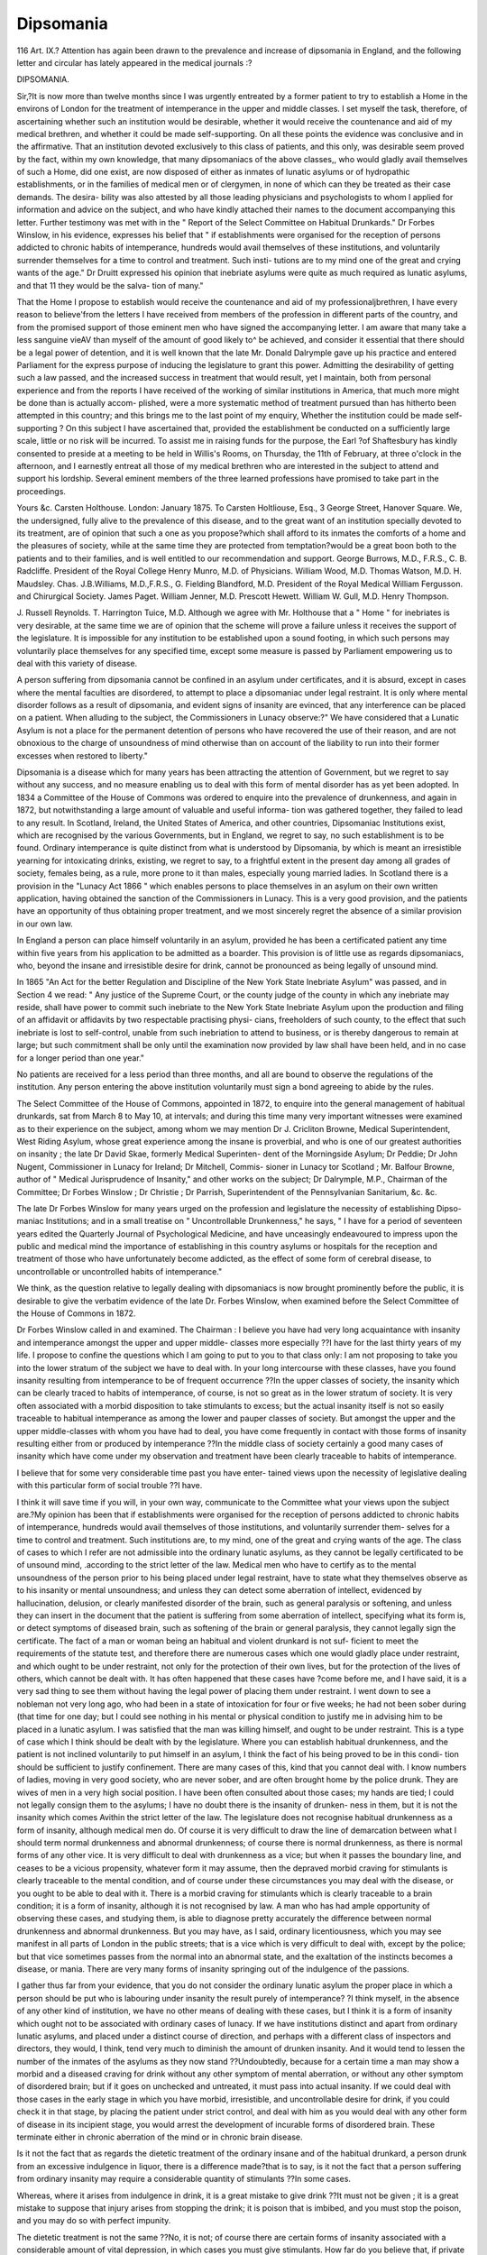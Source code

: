 Dipsomania
============

116 Art. IX.?
Attention has again been drawn to the prevalence and increase
of dipsomania in England, and the following letter and circular
has lately appeared in the medical journals :?

DIPSOMANIA.

Sir,?It is now more than twelve months since I was urgently
entreated by a former patient to try to establish a Home in the environs
of London for the treatment of intemperance in the upper and middle
classes. I set myself the task, therefore, of ascertaining whether
such an institution would be desirable, whether it would receive the
countenance and aid of my medical brethren, and whether it could be
made self-supporting. On all these points the evidence was conclusive
and in the affirmative. That an institution devoted exclusively to this
class of patients, and this only, was desirable seem proved by the fact,
within my own knowledge, that many dipsomaniacs of the above classes,,
who would gladly avail themselves of such a Home, did one exist, are
now disposed of either as inmates of lunatic asylums or of hydropathic
establishments, or in the families of medical men or of clergymen, in
none of which can they be treated as their case demands. The desira-
bility was also attested by all those leading physicians and psychologists
to whom I applied for information and advice on the subject, and who
have kindly attached their names to the document accompanying this
letter. Further testimony was met with in the " Report of the Select
Committee on Habitual Drunkards." Dr Forbes Winslow, in his
evidence, expresses his belief that " if establishments were organised
for the reception of persons addicted to chronic habits of intemperance,
hundreds would avail themselves of these institutions, and voluntarily
surrender themselves for a time to control and treatment. Such insti-
tutions are to my mind one of the great and crying wants of the age."
Dr Druitt expressed his opinion that inebriate asylums were quite as
much required as lunatic asylums, and that 11 they would be the salva-
tion of many."

That the Home I propose to establish would receive the countenance
and aid of my professionaljbrethren, I have every reason to believe'from
the letters I have received from members of the profession in different
parts of the country, and from the promised support of those eminent
men who have signed the accompanying letter. I am aware that many
take a less sanguine vieAV than myself of the amount of good likely to^
be achieved, and consider it essential that there should be a legal power
of detention, and it is well known that the late Mr. Donald Dalrymple
gave up his practice and entered Parliament for the express purpose of
inducing the legislature to grant this power. Admitting the desirability
of getting such a law passed, and the increased success in treatment
that would result, yet I maintain, both from personal experience and
from the reports I have received of the working of similar institutions
in America, that much more might be done than is actually accom-
plished, were a more systematic method of treatment pursued than has
hitherto been attempted in this country; and this brings me to the
last point of my enquiry, Whether the institution could be made self-
supporting ? On this subject I have ascertained that, provided the
establishment be conducted on a sufficiently large scale, little or no risk
will be incurred. To assist me in raising funds for the purpose, the Earl
?of Shaftesbury has kindly consented to preside at a meeting to be held in
Willis's Rooms, on Thursday, the 11th of February, at three o'clock in
the afternoon, and I earnestly entreat all those of my medical brethren
who are interested in the subject to attend and support his lordship.
Several eminent members of the three learned professions have promised
to take part in the proceedings.

Yours &c.
Carsten Holthouse.
London: January 1875.
To Carsten Holtliouse, Esq., 3 George Street, Hanover Square.
We, the undersigned, fully alive to the prevalence of this disease,
and to the great want of an institution specially devoted to its treatment,
are of opinion that such a one as you propose?which shall afford to
its inmates the comforts of a home and the pleasures of society, while
at the same time they are protected from temptation?would be a
great boon both to the patients and to their families, and is well entitled
to our recommendation and support.
George Burrows, M.D., F.R.S., C. B. Radcliffe.
President of the Royal College Henry Munro, M.D.
of Physicians. William Wood, M.D.
Thomas Watson, M.D. H. Maudsley.
Chas. J.B.Williams, M.D.,F.R.S., G. Fielding Blandford, M.D.
President of the Royal Medical William Fergusson.
and Chirurgical Society. James Paget.
William Jenner, M.D. Prescott Hewett.
William W. Gull, M.D. Henry Thompson.

J. Russell Reynolds. T. Harrington Tuice, M.D.
Although we agree with Mr. Holthouse that a " Home " for
inebriates is very desirable, at the same time we are of opinion
that the scheme will prove a failure unless it receives the
support of the legislature. It is impossible for any institution
to be established upon a sound footing, in which such persons
may voluntarily place themselves for any specified time, except
some measure is passed by Parliament empowering us to deal
with this variety of disease.

A person suffering from dipsomania cannot be confined in
an asylum under certificates, and it is absurd, except in cases
where the mental faculties are disordered, to attempt to place
a dipsomaniac under legal restraint. It is only where mental
disorder follows as a result of dipsomania, and evident signs of
insanity are evinced, that any interference can be placed on a
patient. When alluding to the subject, the Commissioners in
Lunacy observe:?" We have considered that a Lunatic Asylum
is not a place for the permanent detention of persons who have
recovered the use of their reason, and are not obnoxious to the
charge of unsoundness of mind otherwise than on account of
the liability to run into their former excesses when restored to
liberty."

Dipsomania is a disease which for many years has been
attracting the attention of Government, but we regret to say
without any success, and no measure enabling us to deal with
this form of mental disorder has as yet been adopted. In 1834
a Committee of the House of Commons was ordered to enquire
into the prevalence of drunkenness, and again in 1872, but
notwithstanding a large amount of valuable and useful informa-
tion was gathered together, they failed to lead to any result.
In Scotland, Ireland, the United States of America, and other
countries, Dipsomaniac Institutions exist, which are recognised
by the various Governments, but in England, we regret to say,
no such establishment is to be found. Ordinary intemperance
is quite distinct from what is understood by Dipsomania, by
which is meant an irresistible yearning for intoxicating drinks,
existing, we regret to say, to a frightful extent in the present
day among all grades of society, females being, as a rule, more
prone to it than males, especially young married ladies.
In Scotland there is a provision in the "Lunacy Act 1866 "
which enables persons to place themselves in an asylum on
their own written application, having obtained the sanction
of the Commissioners in Lunacy. This is a very good provision,
and the patients have an opportunity of thus obtaining proper
treatment, and we most sincerely regret the absence of a similar
provision in our own law.

In England a person can place himself voluntarily in an
asylum, provided he has been a certificated patient any time
within five years from his application to be admitted as a
boarder. This provision is of little use as regards dipsomaniacs,
who, beyond the insane and irresistible desire for drink, cannot
be pronounced as being legally of unsound mind.

In 1865 "An Act for the better Regulation and Discipline
of the New York State Inebriate Asylum" was passed, and in
Section 4 we read: " Any justice of the Supreme Court, or
the county judge of the county in which any inebriate may
reside, shall have power to commit such inebriate to the New
York State Inebriate Asylum upon the production and filing
of an affidavit or affidavits by two respectable practising physi-
cians, freeholders of such county, to the effect that such
inebriate is lost to self-control, unable from such inebriation to
attend to business, or is thereby dangerous to remain at large;
but such commitment shall be only until the examination now
provided by law shall have been held, and in no case for a
longer period than one year."

No patients are received for a less period than three months,
and all are bound to observe the regulations of the institution.
Any person entering the above institution voluntarily must sign
a bond agreeing to abide by the rules.

The Select Committee of the House of Commons, appointed
in 1872, to enquire into the general management of habitual
drunkards, sat from March 8 to May 10, at intervals; and
during this time many very important witnesses were examined
as to their experience on the subject, among whom we may
mention Dr J. Cricliton Browne, Medical Superintendent,
West Riding Asylum, whose great experience among the insane
is proverbial, and who is one of our greatest authorities on
insanity ; the late Dr David Skae, formerly Medical Superinten-
dent of the Morningside Asylum; Dr Peddie; Dr John Nugent,
Commissioner in Lunacy for Ireland; Dr Mitchell, Commis-
sioner in Lunacy tor Scotland ; Mr. Balfour Browne, author of
" Medical Jurisprudence of Insanity," and other works on the
subject; Dr Dalrymple, M.P., Chairman of the Committee;
Dr Forbes Winslow ; Dr Christie ; Dr Parrish, Superintendent
of the Pennsylvanian Sanitarium, &c. &c.

The late Dr Forbes Winslow for many years urged on the
profession and legislature the necessity of establishing Dipso-
maniac Institutions; and in a small treatise on " Uncontrollable
Drunkenness," he says, " I have for a period of seventeen years
edited the Quarterly Journal of Psychological Medicine, and
have unceasingly endeavoured to impress upon the public and
medical mind the importance of establishing in this country
asylums or hospitals for the reception and treatment of those
who have unfortunately become addicted, as the effect of some
form of cerebral disease, to uncontrollable or uncontrolled
habits of intemperance."

We think, as the question relative to legally dealing with
dipsomaniacs is now brought prominently before the public, it
is desirable to give the verbatim evidence of the late Dr.
Forbes Winslow, when examined before the Select Committee
of the House of Commons in 1872.

Dr Forbes Winslow called in and examined.
The Chairman : I believe you have had very long acquaintance
with insanity and intemperance amongst the upper and upper middle-
classes more especially ??I have for the last thirty years of my life.
I propose to confine the questions which I am going to put to you
to that class only: I am not proposing to take you into the lower
stratum of the subject we have to deal with. In your long intercourse
with these classes, have you found insanity resulting from intemperance
to be of frequent occurrence ??In the upper classes of society, the
insanity which can be clearly traced to habits of intemperance, of
course, is not so great as in the lower stratum of society. It is very
often associated with a morbid disposition to take stimulants to excess;
but the actual insanity itself is not so easily traceable to habitual
intemperance as among the lower and pauper classes of society.
But amongst the upper and the upper middle-classes with whom you
have had to deal, you have come frequently in contact with those forms
of insanity resulting either from or produced by intemperance ??In
the middle class of society certainly a good many cases of insanity
which have come under my observation and treatment have been clearly
traceable to habits of intemperance.

I believe that for some very considerable time past you have enter-
tained views upon the necessity of legislative dealing with this particular
form of social trouble ??I have.

I think it will save time if you will, in your own way, communicate
to the Committee what your views upon the subject are.?My opinion
has been that if establishments were organised for the reception of
persons addicted to chronic habits of intemperance, hundreds would
avail themselves of those institutions, and voluntarily surrender them-
selves for a time to control and treatment. Such institutions are, to
my mind, one of the great and crying wants of the age. The class of
cases to which I refer are not admissible into the ordinary lunatic
asylums, as they cannot be legally certificated to be of unsound mind,
.according to the strict letter of the law. Medical men who have to certify
as to the mental unsoundness of the person prior to his being placed
under legal restraint, have to state what they themselves observe as to
his insanity or mental unsoundness; and unless they can detect some
aberration of intellect, evidenced by hallucination, delusion, or clearly
manifested disorder of the brain, such as general paralysis or softening,
and unless they can insert in the document that the patient is suffering
from some aberration of intellect, specifying what its form is, or detect
symptoms of diseased brain, such as softening of the brain or
general paralysis, they cannot legally sign the certificate. The fact of
a man or woman being an habitual and violent drunkard is not suf-
ficient to meet the requirements of the statute test, and therefore there
are numerous cases which one would gladly place under restraint, and
which ought to be under restraint, not only for the protection of
their own lives, but for the protection of the lives of others, which
cannot be dealt with. It has often happened that these cases have
?come before me, and I have said, it is a very sad thing to see them
without having the legal power of placing them under restraint. I
went down to see a nobleman not very long ago, who had been in a
state of intoxication for four or five weeks; he had not been sober during
(that time for one day; but I could see nothing in his mental or physical
condition to justify me in advising him to be placed in a lunatic
asylum. I was satisfied that the man was killing himself, and ought to
be under restraint. This is a type of case which I think should be
dealt with by the legislature. Where you can establish habitual
drunkenness, and the patient is not inclined voluntarily to put himself
in an asylum, I think the fact of his being proved to be in this condi-
tion should be sufficient to justify confinement. There are many
cases of this, kind that you cannot deal with. I know numbers of
ladies, moving in very good society, who are never sober, and are
often brought home by the police drunk. They are wives of men
in a very high social position. I have been often consulted about
those cases; my hands are tied; I could not legally consign them
to the asylums; I have no doubt there is the insanity of drunken-
ness in them, but it is not the insanity which comes Avithin the
strict letter of the law. The legislature does not recognise habitual
drunkenness as a form of insanity, although medical men do. Of
course it is very difficult to draw the line of demarcation between what
I should term normal drunkenness and abnormal drunkenness; of
course there is normal drunkenness, as there is normal forms of any
other vice. It is very difficult to deal with drunkenness as a vice; but
when it passes the boundary line, and ceases to be a vicious propensity,
whatever form it may assume, then the depraved morbid craving for
stimulants is clearly traceable to the mental condition, and of course
under these circumstances you may deal with the disease, or you ought
to be able to deal with it. There is a morbid craving for stimulants
which is clearly traceable to a brain condition; it is a form of insanity,
although it is not recognised by law. A man who has had ample
opportunity of observing these cases, and studying them, is able to
diagnose pretty accurately the difference between normal drunkenness
and abnormal drunkenness. But you may have, as I said, ordinary
licentiousness, which you may see manifest in all parts of London in
the public streets; that is a vice which is very difficult to deal with,
except by the police; but that vice sometimes passes from the normal
into an abnormal state, and the exaltation of the instincts becomes a
disease, or mania. There are very many forms of insanity springing
out of the indulgence of the passions.

I gather thus far from your evidence, that you do not consider the
ordinary lunatic asylum the proper place in which a person should be
put who is labouring under insanity the result purely of intemperance?
?I think myself, in the absence of any other kind of institution, we
have no other means of dealing with these cases, but I think it is a
form of insanity which ought not to be associated with ordinary cases
of lunacy. If we have institutions distinct and apart from ordinary
lunatic asylums, and placed under a distinct course of direction, and
perhaps with a different class of inspectors and directors, they would,
I think, tend very much to diminish the amount of drunken insanity.
And it would tend to lessen the number of the inmates of the asylums
as they now stand ??Undoubtedly, because for a certain time a man
may show a morbid and a diseased craving for drink without any other
symptom of mental aberration, or without any other symptom of
disordered brain; but if it goes on unchecked and untreated, it must
pass into actual insanity. If we could deal with those cases in the early
stage in which you have morbid, irresistible, and uncontrollable desire
for drink, if you could check it in that stage, by placing the patient
under strict control, and deal with him as you would deal with any other
form of disease in its incipient stage, you would arrest the development
of incurable forms of disordered brain. These terminate either in
chronic aberration of the mind or in chronic brain disease.

Is it not the fact that as regards the dietetic treatment of the ordinary
insane and of the habitual drunkard, a person drunk from an excessive
indulgence in liquor, there is a difference made?that is to say, is it not
the fact that a person suffering from ordinary insanity may require a
considerable quantity of stimulants ??In some cases.

Whereas, where it arises from indulgence in drink, it is a great
mistake to give drink ??It must not be given ; it is a great mistake to
suppose that injury arises from stopping the drink; it is poison that is
imbibed, and you must stop the poison, and you may do so with perfect
impunity.

The dietetic treatment is not the same ??No, it is not; of course
there are certain forms of insanity associated with a considerable
amount of vital depression, in which cases you must give stimulants.
How far do you believe that, if private institutions provided with
legislative power to retain patients for an adequate period of time were
established, they could be made for the upper and middle classes to pay
their way, our object being of course to separate those which could be
provided by the State in some shape or other from those which could
be provided by private enterprise ??I believe such institutions would
be a national blessing, and in many cases, I believe, they wrould be self-
supporting. 1 am satisfied that I could have had under my care some
thousands (I am speaking within bounds) of cases of morbid drunken-
ness?I might say, of insane drunkenness?which I could have placed
under restraint if I had had an opportunity of doing it. I have seen
the most frightful amount of loss of life, poverty brought upon families,
grievous, dreadful, and dire domestic distress and sorrow, and families
wrecked and ruined by not being able to deal with those cases. In
fact, as I have often said, "Your husband or wife is committing suicide,
and requires as much to be controlled as if they were taking belladonna,
or opium, or any other form of poison." I look on alcohol as a poison.
Every means should be had recourse to to limit or restrict the sale of a
poison, as you interfere with the indiscriminate sale of opium, prussic
acid, or arsenic. Alcohol is not a necessary of life; it should be dealt
with by the legislature as a poison. A person goes into a dram shop
and takes his rum or whisky ; he imbibes a poison. After a time his
nervous system becomes saturated with it, and the brain itself becomes
surcharged with alcohol; and, as is the case very often with chronic
drunkards on examination after death, if you apply a light to the fluid
in the ventricles of the brain, it ignites into a flame. You can actually
distil alcohol from the brain of chronic drunkards; the brain is so
saturated with the spirit, and of course the whole source of vitality
becomes poisoned.

Are you of opinion, with regard to these institutions destined for
the inebriate and the asylum proper, that there should be no confusion
between the two, either in the public mind or in the legislative mind ??
I should keep them quite distinct. I believe that if sanatoria were
established on a broad basis, and the inmates of those institutions were
allowed a certain amount of rational enjoyment, and subjected to the
minimum amount of restraint, and that not an offensive restraint, and
had all the reasonable indulgences of life brought within their reach,
thousands would go into those institutions; how long they would
remain is a very different question.

Have you at all formed an opinion as to under whose control or
inspection such establishments should be, because you would, of course,
desire that they should be both controlled and inspected ??I think they
should be subjected both to legal and medical inspection. I question
very much whether, considering how overworked the* present Commis-
sioners in Lunacy are, you could fairly put under their control and
supervision any institution of the kind. 1 think that there should be a
distinct and separate board for the supervision of those institutions.
The boundary between vice and disease which Dr Mitchell has so
accurately drawn, is one which might be left to the educated mind, but
which could not be left to the ordinary inexperienced person ??No ; I
think that a medical man who has had practically to deal with these
cases has very little difficulty in coming to a right conclusion as to
whether the boundary line has been overstepped; in other words,
whether the condition is that of normal or abnormal drunkenness;
whether it has passed from one stage into another, just as he can
distinguish eccentricity in one man from eccentricity Avhich has passed
into actual insanity in another. Experience gives him an additional
sense, and enables the physician to come to a right conclusion; he
ought rarely to commit a mistake in his diagnosis. I am referring to
the judgment of an experienced physician. There are certain symp-
toms that clearly indicate dipsomania, in which the morbid craving for
drink springs from a disorder of the brain, and there is a craving for
drink which is to be considered as a vice. I have had in my own
institution a great many patients who have come voluntarily and placed
themselves under treatment. Perhaps there has been a little undue
straining of the law to receive them, but there has generally been some
physical symptoms which you could lay hold of, such as, perhaps,
general paralysis, or symptoms of some other form of organic disease of
the brain, such as loss of memory and faint scintillations of aberration,
so that if he can get hold of these facts, the medical man is justified
then in certifying, but without that he cannot do so.

In the event of institutions such as these being established, you
would of course give a power of detention for what might be deemed
an adequate length of time by parties who had the control and super-
intendence of the institution ??I am certain that nothing good
could be done for these cases unless they were kept for a considerable
time under control; it is difficult to say the amount of time they should
be detained under supervision; I should say twelve months, at least,
would be a fair test of recovery, and even then I am not certain
whether the habit could be eradicated. A man places himself under
control, and is thoroughly conscious of his sad and lamentable condi-
tior.; he feels the necessity for restraint; he knows that he, by his
habit of intoxication, is ruining himself and beggaring his family. He
says, Here I am, take charge of me; I will remain any time you like
under restraint; I surrender my free agency into your hands; and in
the course of perhaps a fortnight or three weeks he is apparently well;
the poison in the shape of stimulants is kept from him, and he loses
the craving for it, and is apparently in possession of his senses; the
?craving for drink perhaps returns; perhaps it has been in existence
during the whole time he has been under restraint, but has been kept
in subjection. He says I feel quite well, and I want to go out; I want
my liberty. You cannot restrain a man under those circumstances,
unless you are legally authorised to do so; if he signs a document and
says, I voluntarily surrender my freedom, and place myself in your
institution for six or more months, that document would have no legal
force if the man, when he was apparently restored to his senses, were
to say, I will remain here no longer; I want to go. If you say to him,
You signed a pledge to remain here for six months, he would say, I do
not care for that document; and would tear it up just as a man would
tear up his will. But if any legislative enactment provided for a con-
tingency of that kind, we might say, You think you are well, but we
do not think so, and we cannot allow you to leave until we are satisfied
that this dreadful habit has been eradicated; but how to discover when
the morbid desire for stimulants is really cured is a problem I cannot
attempt to solve, for in the majority of cases of habitual drunkenness
there is associated with it a disordered state of the brain which you do
not cure; there is a disordered appetite which you do not eradicate.
Although you keep the patient from drink, the craving for it is sure to
return. There is no class of affections which, viewing them as mental
affections, are so liable to relapse as drunkenness; you apparently
extinguish other forms of mental disease, but with regard to this un-
happy propensity, you never feel safe that the habit is crushed.

Mr. W. H. Gladstone : I understand you to say that you would
not advocate compulsory detention until the habit passes the bounds
of mere vice, and assumes the nature of a disease ??I would not until
the craving for or the indulgence in stimulants was clearly symptomatic
of a mental or brain disease, or a disordered condition of the mind or
brain, manifesting itself principally in a craving for stimulants; there is
no doubt a form of disordered brain in which the craving for stimulants
is the prominent, and very often the only symptom.

Should you say that the ordinary drunkenness among the lower
classes is of that character ?-?Certainly not; there is an enormous
mass of drunkenness in the lower classes which cannot be traced either
to mental or brain disease in the right acceptation of these words. The
habit of drunkenness so in many cases eventually passes into mental
alienation and brain disorder, and in thousands of instances it does.
The county asylums of this country are filled with such cases.
And you do not consider the term habitual drunkards includes that
class ??No, I do not; I think there are habitual drunkards as well as
there are habitual prostitutes, and persons who habitually indulge in
any other form of vice. It is their natural and normal state.
Mr. Mitchell Henry : Did I understand you to say that the fluid
in the ventricles of the brain of an inebriate patient could be ignited ?
?Yes, there have been cases upon record where the serum in the
ventricles of the brain of a chronic drunkard has actually been ignited.
Have you ever seen that ??I have never seen it myself.

Have you ever seen anybody who has seen it ??No, I have not;
it is so recorded by experienced authors; some German authors, and
some French authors, have referred to it.

It has never come within your own experience??I have never
tried the experiment.

Mr. Akroyd : Were you alluding to cases of spontaneous combus-
tion ??No, I was not.

Mr. Mitchell Henry : Do you believe that the evidence is of
such a character that we can believe it ??It appears to come from very
good authority. I do believe, in habitual drunkards, that the whole
nervous structure, and the brain especially, becomes poisoned by
alcohol; all the mental symptoms which you see accompanying ordinary
intoxication result from the poisonous effect of alcohol upon the brain ;
it is the brain which is mainly affected. When a person takes stimu-
lants to excess and becomes inebriated, it is in consequence of the brain
being poisoned. In temporary drunkenness, the brain becomes in an ab-
normal state of action, and the mind in an abnormal state of alienation,
and if that habit is persisted in for years, the nervous tissue itself be-
comes permeated by the alcohol; and organic changes take place in
the nervous tissue of the brain, producing that frightful and dreadful
chronic insanity which we see in our county asylums, traceable entirely
to habits of intoxication, lou will never diminish the amount of
pauper insanity until you deal with the great question of alcohol, and
by legislation prohibit as far as you can its improper sale. I look
upon public-houses as great centres for the distribution of poison.
There would, no doubt, of course be great difficulties in practically
dealing with this question. I should, by legislative enactment, put as
many restrictions upon the sale of the various kinds of alcohol as I
should restrict the sales of ordinary poisons; I think alcohol should be
both dealt with as a frightful source of moral and physical deterioration.
The human race, morally, mentally, and socially, is, I believe, dete-
riorated by that poison; drunkards have drunken children. I was
reading some statistics of idiots in the State of Massachusetts, where
actually half the idiotic children were traceable to drunken parents;
and it is the case that a large percentage of frightful mental and
brain disturbance can be traced to the drunkenness of the parents,
recognising the great physiological law, that " like begets like." I
was looking at some statistics the other day in a list of criminals;
there was " a father a drunkard, grandfather a drunkard, grandmother
an idiot," and in the whole line there figures that family; they were
drunkards, they were criminals, they were idiots; all the forms of vice
were hereditarily transmitted.

Mr. Birley : What is the effect upon an habitual drunkard if he is
suddenly and absolutely cut off from his accustomed stimulants??.
There is a degree of vital and mental depression.

But no serious injury to the constitution itself??I do not think sof
I have never seen it.

Under what authority would you propose that an habitual drunkard
should be detained in confinement in such asylums as are contemplated ?,
?If there is a legislative enactment dealing with these institutions,
I do not think there would be any difficulty in carrying it practically
into effect.

Upon medical certificates, and the authority of a magistrate??Yes.
And then I suppose you would have those asylums under the control
of the Government Inspectors or Commissioners??Yes, certainly; and
there is another provision of the law which I should like very much to
see carried into effect, and it has been carried into effect with great
success in some of the American States, that if you can establish a case
of habitual drunkenness against a man, and prove that he is ruining
his family and squandering his property, although he may not be in a
-condition of mind to justify his being placed in a condition of legal
restraint, in certain States of America the relatives have the power of
representing to a judge in the State, " This gentleman is drunk several
times a week, or chronically drunk; place him and his property under
the protection of the law "; and that is accordingly done.

Are you aware whether that power is abused very much ??I cannot
answer that question, but I think that is a very wise provision; and I
have seen in my own experience families perfectly ruined and beggared
by the head of the family being a drunkard, and not being able to be
dealt with. I always thought what a blessing it would be if there could
be a mild provision of the law recognising the condition of recklessness
or improvidence caused by drink, under which property is being
squandered; and that upon the receipt of proper evidence the judge be
authorised to say, I take from the control of this habitual drunkard the
management of his estate, and place it under the care of persons
appointed by the court, until he shows that he is fitted to manage it
himself. Of course I refer to persons who are habitual drunkards, and
whose mental powers are evidently impaired by drink.

The great object for us to pursue in the general management
of dipsomaniacs is to endeavour to establish in them a power
of self-control by firm but judicious treatment for a consider-
able period; and we must again contend that, for any per-
manent good to result from such treatment, the patients must
be submitted to legal restraint in an institution recognised by
law, and we do not anticipate, whatever the motive may be,
any good resulting from the establishment proposed to be
opened by Mr. Holthouse.

If in England institutions were established in which dipso-
maniacs could voluntarily place themselves under restraint,
they would still be free agents, at liberty to leave when they
wished, and to do what they pleased whilst resident in the
institution, and they could not be legally subjected to restraint.
The withdrawal from all stimuli is the chief part of our treat-
ment, and this cannot be effected if the person is a free agent.
We must regard all dipsomaniacs as cunning in the extreme,
artful, and generally unable to speak a word of truth; we
cannot trust to their honour in desisting from drink, for they
have none. Public opinion is against the deprivation of a
dipsomaniac's liberty, and states that any person is permitted
to get drunk if he likes to do so. We have lately had an
opportunity of seeing the evil resulting from our inability to
deal legally with dipsomaniacs in several cases where the
property has been squandered, and the family reduced to the
utmost extremity of ruin and despair.

We now propose to consider the legal relations of drunken-
ness and dipsomania.

With regard to the legality of restraining drunkards, we
contend that any person who is in a state requiring forcible
detention, from whatever cause it occurs, becomes amenable to
be dealt with by law. In signing a medical certificate, we are
called upon to certify in the 8 and 9 Vict. c. 100, " That the
said is a person of unsound mind, and a proper person to
be taken charge of and detained under care and treatment,"
&c. A man who is in a state of raving mania, brought on by
drink, is certainly a proper person to be placed under legal
restraint until the attack subsides.

The medical certificates justifying the admission into the
asylum do not allow of the detention after the attack has passed
away. In order to give the patient an opportunity of recover-
ing, a statement is sent to the Commissioners in Lunacy of the
mental and bodily condition of the patient; the examination
for this must not be made until the patient has been in the
asylum for two clear days, or more than seven. The patient,
though raving from drink on his admission, may recover in the
two days previous to the examination for ? statement," and
may consequently be discharged. In making the above re-
marks, we are conscious that we are doing so in opposition to
the general opinion, but we must contend that, taking the
Act ipsissima verba, we are empowered so to act.

Dr Taylor, in his valuable and world-renowned work on
" The Principles and Practice of Medical Jurisprudence," draws
our attention to some important medico-legal enquiries relating
to this matter. In the case of Scott v. Waken, the defendant5,
a medical practitioner, was sued for damages for causing the
plaintiff to be restrained, who was at the time suffering from
delirium tremens. In consequence of his violence and excite-
ment, it was found necessary to send for a medical man. The
defendant, who found the plaintiff in a most excited state, with
loaded pistols in his hands, threatening to shoot his wife, and
to prevent this two men were holding him. He was in a fit of
delirium tremens, in a dangerous state, and quite unfit to be
at large. The defendant placed a man in the house to watch
him during the night. The plaintiff, so restrained and unable
to obtain any more drink, recovered from his attack next morn-
ing, and brought an action for damages against the medical
man for illegally restraining him. Baron Bramwell, in charging
the jury, stated that, if the medical man knew that at the time
the plaintiff was a dangerous lunatic, and as such likely to do
mischief to himself* or others, restraint would be justified,
not only at the moment, but until the danger had entirely
subsided.

Notwithstanding the evidence given at this trial, the plain-
tiff obtained a verdict. We have read the facts of the case
carefully through, and we must express ourselves astonished at
the verdict. A physician finds a patient raving mad from drink,
forcibly held down by two men to prevent violence, with two
loaded pistols in his possession, sends an attendant to protect
not only himself but his wife from disgrace, injury, and probably
murder, and, as a consequence of the prompt action of the medi-
cal man, an action-at-law is brought against him. We are of
opinion that the judge would have been justified in instructing
the jury to non-suit the plaintiff, for in England delirium
tremens is regarded and recognised as a form of insanity, and
its legal relations are the same, and restraint is legally allowed,
for in delirium tremens the brain is functionally disordered,
and the person so afflicted insane for the time and dangerous
and unfit to be at large.

Any act committed by a person whilst in a state of ordinary
intoxication is valid, and it has been ruled that drunkenness is
an aggravation of the offence. Sir Edward Coke remarked that
" a drunkard who is voluntas-dcemon hath no privilege thereby,
but what ill soever he doth his drunkenness doth aggravate it."
Most of the frightful crimes and atrocities we read of are com-
mitted by persons whilst under the influence of drink, and this
is often pleaded by counsel as a mitigation of the offence. It
is very difficult to draw a distinction between a violent attack
of drunkenness and delirium tremens, yet the law makes a great
difference in dealing with them.

In this case the wife denied that she had given any authority
for interference, and so her evidence was conflicting with that
of the defendant. A medical man who is called in to a case is
surely allowed to use his own discretion where evident danger is
imminent. A person maniacal from drink is quite as dangerous
as if suffering from acute mania, and restraint is, in our opinion,
quite justifiable ; and we consider that any practitioner who
did not insist upon it would be liable to great censure.
Cases are frequently brought under our notice of persons
suffering from delirium tremens, who have attendants placed
with them to prevent any harm incurring from violence. We
remember being consulted in the case of a gentleman who had
an attack of delirium tremens, and upon arrival at the house
we found him in a state of maniacal excitement from drink. It
was late in the evening, and the sole other occupant in the
house was the wife. The patient was in such a dangerous state,
with razors in his possession, threatening to destroy his wife,
that immediate restraint was recommended, and we remained
in the house until an attendant could be procured. The next
morning the patient recovered, and restraint was removed; but it
is our decided opinion that if immediate restraint had not been
used, fatal results would have ensued from the violence of the
patient. We will follow the history of the above case a little
farther, as a proof of what we have stated. A few weeks sub-
sequent to this, a second attack came on, medical certificates
were obtained, and the patient was sent to an asylum; he
recovered in a month, but his wife, contrary to the urgent
advice of the medical officers, decided upon taking him home,
the result being another violent attack, during which he killed
his wife.

Such, then, would, in our opinion, be the result of most
cases of delirium tremens accompanied with violent symptoms,
if restraint were not resorted to ; by restraint we mean the super-
vision of an attendant.

Another case, Symna v. Fraser and Andrews, tried at the
Court of Queen's Bench, seems to us as being a positive
contradiction of the verdict given in the first-mentioned case.
The plaintiff was a woman who had an attack of delirium
tremens for two years previous to the trial.

The defendants were called in to attend her professionally.
A nurse was placed with her, and acted according to the
instructions laid down by the medical men. The action
was for placing her under personal restraint. From the
symptoms mentioned in the case, restraint was justifiable; and
from a careful examination and consideration of them, we are
of opinion that it was a case requiring legal restraint, especially
when we read of a person with the following symptoms:?A
distrust and dislike of all around her, a disposition to talk
incessantly, rambling speech, attempts to get out of the win-
dow, violence towards people, and a tendency to delirious
delusions. The Lord Chief Justice Cockburn, who tried the
case, drew a distinction between the assumption of authority
and the instructions given to the attendant, and urged that the
medical men would be responsible for the restraint used by
nurses or attendants who were in attendance on their cases.
This is no doubt true with regard to mechanical restraint used
in an asylum, where none is allowed to be used without the
knowledge and sanction of the medical officers; but we cannot
see in what way a medical man can be responsible for the acts
committed by an attendant. In this case the plaintiff was non-
suited, the jury expressing an opinion that the restraint was
necessary, and that no more was applied than what was abso-
lutely required. This trial lasted five days.

At the commencement of the present year we read of another
murder, committed by a person whilst suffering from delirium
tremens. Here is a case where, if restraint had been used, no
such murder would have been committed.

{Before Mr. Justice Denman.)
Shocking Case of Murder.?James Hayes, 40, leather dyer, was
charged upon ail indictment, and also by the coroner's inquisition, with
the wilful murder of his female child, aged 14 days.?Mr. Ribton pro-
secuted, and the prisoner was defended by Mr. Straight and Mr. Gill.??
This case was one of a very painful and distressing character, and
although the prisoner was placed upon his trial, as it could not be
proved that he was at the present moment unable to understand his
position, or in such a state of mind as not to be competent to plead to
the charge, still there was no doubt that he was in a state of raving
madness at the time the terrible act was committed. He resided with
his wife at No. 17 Page's Walk, Bermondsey, and it appeared that he
had been very ill for some time previous to the 11th of December.
His mind was no doubt affected. On the night mentioned he was in
bed, when he suddenly seized the child, and dashed its head against
the wainscot, inflicting injuries which caused its death. An alarm was
raised and several of the other lodgers rushed into the room, when the
prisoner rushed at his wife, and would, no doubt, have done her some
serious mischief if the bystanders had not prevented him. It was
proved that before this occurrence the prisoner had been a good father
and husband. He appeared remarkably fond of the child in question
and his other children, and it was clear that at the time the act
was committed the prisoner was in a state of raving madness, and quite
unconscious of what he was doing. He was so violent that it required
the united exertions of five men to restrain him, and he exclaimed
that he would have killed his wife and his other children, and par-
ticularly one favourite child, Bobby," if he could have got at them.
The prisoner said he knew the back-way to Scotland, and should
get there if they would let him, and he addressed the wainscot, and
said there was a policeman there, although this was an entire delu-
sion. Although more quiet, there was no doubt that the prisoner
was still insane. Mr. Justice Denman, after some evidence had been
given, said he had no desire to interfere with what was undoubtedly
the province of the jury; but it appeared to him to be abundantly
proved that the prisoner was insane at the time he committed the act
of which he was accused. He at the same time told the jury that
whether the insanity was from delirium tremens or any other cause in
law made no difference. The jury said they were perfectly satisfied,
and they at once returned a verdict of Not Guilty, on the ground of
insanity, and the prisoner was ordered to be detained during Her
Majesty's pleasure. During the proceedings he did not exhibit the
slightest emotion.

The prevalence ancl nature of uncontrollable drunkenness is
pernicious to domestic happiness, prosperity, and to success in any
profession; and in order to check the rapid progress of this
horrible national calamity, we must urge expediency on the
present Government to pass a Bill this session relative to the
matter in question.
